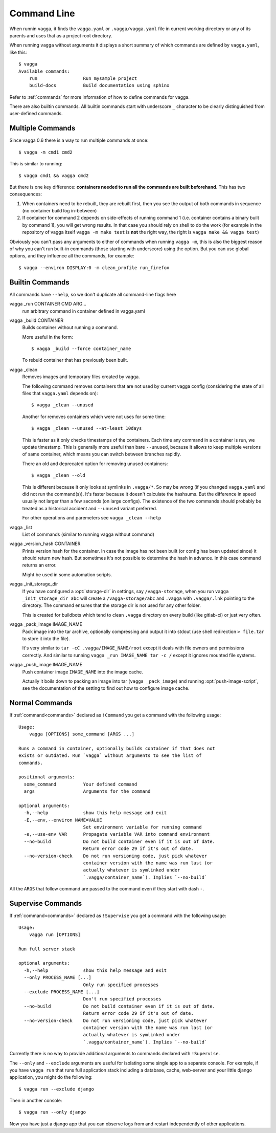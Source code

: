 .. highlight:: bash

============
Command Line
============

When runnin ``vagga``, it  finds the ``vagga.yaml`` or ``.vagga/vagga.yaml``
file in current working directory or any of its parents and uses that as a
project root directory.

When running ``vagga`` without arguments it displays a short summary of which
commands are defined by ``vagga.yaml``, like this::

    $ vagga
    Available commands:
        run                 Run mysample project
        build-docs          Build documentation using sphinx

Refer to :ref:`commands` for more information of how to define commands for
vagga.

There are also builtin commands. All builtin commands start with underscore
``_`` character to be clearly distinguished from user-defined commands.

Multiple Commands
=================

Since vagga 0.6 there is a way to run multiple commands at once::

    $ vagga -m cmd1 cmd2

This is similar to running::

    $ vagga cmd1 && vagga cmd2

But there is one key difference: **containers needed to run all the commands
are built beforehand**. This has two consequences:

1. When containers need to be rebuilt, they are rebuilt first, then you see
   the output of both commands in sequence (no container build log in-between)
2. If container for command 2 depends on side-effects of running command 1
   (i.e. container contains a binary built by command 1), you will get wrong
   results. In that case you should rely on shell to do the work (for example
   in the repository of vagga itself ``vagga -m make test`` is **not** the
   right way, the right is ``vagga make && vagga test``)

Obviously you can't pass any arguments to either of commands when running
``vagga -m``, this is also the biggest reason of why you can't run built-in
commands (those starting with underscore) using the option. But you can use
global options, and they influence all the commands, for example::

    $ vagga --environ DISPLAY:0 -m clean_profile run_firefox


Builtin Commands
================

All commands have ``--help``, so we don't duplicate all command-line flags
here

vagga _run CONTAINER CMD ARG...
  run arbitrary command in container defined in vagga.yaml

vagga _build CONTAINER
  Builds container without running a command.

  More useful in the form::

      $ vagga _build --force container_name

  To rebuid container that has previously been built.

vagga _clean
  Removes images and temporary files created by vagga.

  The following command removes containers that are not used by current vagga
  config (considering the state of all files that ``vagga.yaml`` depends on)::

      $ vagga _clean --unused

  Another for removes containers which were not uses for some time::

      $ vagga _clean --unused --at-least 10days

  This is faster as it only checks timestamps of the containers. Each time
  any command in a container is run, we update timestamp. This is generally
  more useful than bare ``--unused``, because it allows to keep multiple
  versions of same container, which means you can switch between branches
  rapidly.

  There an old and deprecated option for removing unused containers::

      $ vagga _clean --old

  This is different because it only looks at symlinks in ``.vagga/*``. So may
  be wrong (if you changed ``vagga.yaml`` and did not run the command(s)). It's
  faster because it doesn't calculate the hashsums. But the difference in
  speed usually not larger than a few seconds (on large configs). The existence
  of the two commands should probably be treated as a historical accident
  and ``--unused`` variant preferred.

  For other operations and paremeters see ``vagga _clean --help``

vagga _list
  List of commands (similar to running vagga without command)

vagga _version_hash CONTAINER
  Prints version hash for the container. In case the image has not been built
  (or config has been updated since) it should return new hash. But sometimes
  it's not possible to determine the hash in advance. In this case command
  returns an error.

  Might be used in some automation scripts.

vagga _init_storage_dir
  If you have configured a :opt:`storage-dir` in settings, say
  ``/vagga-storage``, when you run ``vagga _init_storage_dir abc`` will create
  a ``/vagga-storage/abc`` and ``.vagga`` with ``.vagga/.lnk`` pointing to
  the directory. The command ensures that the storage dir is not used for any
  other folder.

  This is created for buildbots which tend to clean ``.vagga`` directory on
  every build (like gitlab-ci) or just very often.

vagga _pack_image IMAGE_NAME
  Pack image into the tar archive, optionally compressing and output it into
  stdout (use shell redirection ``> file.tar`` to store it into the file).

  It's very similar to ``tar -cC .vagga/IMAGE_NAME/root`` except it deals with
  file owners and permissions correctly. And similar to running
  ``vagga _run IMAGE_NAME tar -c /`` except it ignores mounted file systems.

.. _vagga_push_image:

vagga _push_image IMAGE_NAME
  Push container image ``IMAGE_NAME`` into the image cache.

  Actually it boils down to packing an image into tar (``vagga _pack_image``)
  and running :opt:`push-image-script`, see the documentation of the setting
  to find out how to configure image cache.


Normal Commands
===============

If :ref:`command<commands>` declared as ``!Command`` you get a command
with the following usage::

    Usage:
        vagga [OPTIONS] some_command [ARGS ...]

    Runs a command in container, optionally builds container if that does not
    exists or outdated. Run `vagga` without arguments to see the list of
    commands.

    positional arguments:
      some_command          Your defined command
      args                  Arguments for the command

    optional arguments:
      -h,--help             show this help message and exit
      -E,--env,--environ NAME=VALUE
                            Set environment variable for running command
      -e,--use-env VAR      Propagate variable VAR into command environment
      --no-build            Do not build container even if it is out of date.
                            Return error code 29 if it's out of date.
      --no-version-check    Do not run versioning code, just pick whatever
                            container version with the name was run last (or
                            actually whatever is symlinked under
                            `.vagga/container_name`). Implies `--no-build`

All the  ``ARGS`` that follow command are passed to the command even if they
start with dash ``-``.


Supervise Commands
==================

If :ref:`command<commands>` declared as ``!Supervise`` you get a command
with the following usage::


    Usage:
        vagga run [OPTIONS]

    Run full server stack

    optional arguments:
      -h,--help             show this help message and exit
      --only PROCESS_NAME [...]
                            Only run specified processes
      --exclude PROCESS_NAME [...]
                            Don't run specified processes
      --no-build            Do not build container even if it is out of date.
                            Return error code 29 if it's out of date.
      --no-version-check    Do not run versioning code, just pick whatever
                            container version with the name was run last (or
                            actually whatever is symlinked under
                            `.vagga/container_name`). Implies `--no-build`

Currently there is no way to provide additional arguments to commands declared
with ``!Supervise``.

The ``--only`` and ``--exclude`` arguments are useful for isolating some
single app to a separate console. For example, if you have ``vagga run``
that runs full application stack including a database, cache, web-server
and your little django application, you might do the following::

    $ vagga run --exclude django

Then in another console::

    $ vagga run --only django

Now you have just a django app that you can observe logs from and restart
independently of other applications.

